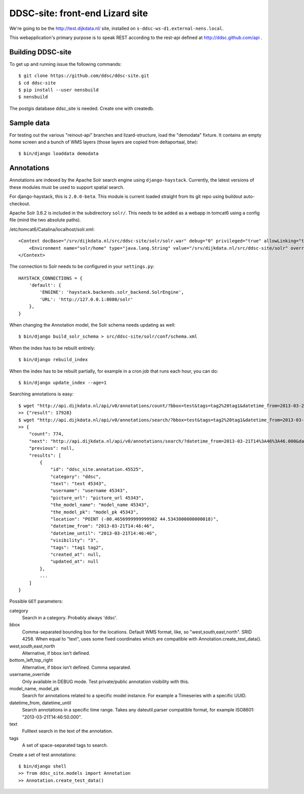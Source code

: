 DDSC-site: front-end Lizard site
==========================================

We're going to be the http://test.dijkdata.nl/ site, installed on ``s-ddsc-ws-d1.external-nens.local``.

This webapplication's primary purpose is to speak REST according to
the rest-api defined at http://ddsc.github.com/api .


Building DDSC-site
--------------------------------

To get up and running issue the following commands::

    $ git clone https://github.com/ddsc/ddsc-site.git
    $ cd ddsc-site
    $ pip install --user nensbuild
    $ nensbuild

The postgis database ddsc_site is needed. Create one with createdb.

Sample data
-----------

For testing out the various "reinout-api" branches and lizard-structure, load
the "demodata" fixture. It contains an empty home screen and a bunch of WMS
layers (those layers are copied from deltaportaal, btw)::

    $ bin/django loaddata demodata

Annotations
-----------

Annotations are indexed by the Apache Solr search engine using ``django-haystack``.
Currently, the latest versions of these modules must be used to support spatial search.

For django-haystack, this is ``2.0.0-beta``. This module is current loaded straight from
its git repo using buildout auto-checkout.

Apache Solr 3.6.2 is included in the subdirectory ``solr/``. This needs to be added as a webapp
in tomcat6 using a config file (mind the two absolute paths).

/etc/tomcat6/Catalina/localhost/solr.xml::

    <Context docBase="/srv/dijkdata.nl/src/ddsc-site/solr/solr.war" debug="0" privileged="true" allowLinking="true" crossContext="true">
        <Environment name="solr/home" type="java.lang.String" value="/srv/dijkdata.nl/src/ddsc-site/solr" override="true" />
    </Context>

The connection to Solr needs to be configured in your ``settings.py``::

    HAYSTACK_CONNECTIONS = {
        'default': {
            'ENGINE': 'haystack.backends.solr_backend.SolrEngine',
            'URL': 'http://127.0.0.1:8080/solr'
        },
    }

When changing the Annotation model, the Solr schema needs updating as well::

    $ bin/django build_solr_schema > src/ddsc-site/solr/conf/schema.xml

When the index has to be rebuilt entirely::

    $ bin/django rebuild_index

When the index has to be rebuilt partially, for example in a cron job that runs each hour,
you can do::

    $ bin/django update_index --age=1

Searching annotations is easy::

    $ wget "http://api.dijkdata.nl/api/v0/annotations/count/?bbox=test&tags=tag2%20tag1&datetime_from=2013-03-21T14:46:46.000&datetime_until=2013-03-21T14:46:50.000"
    >> {"result": 17928}
    $ wget "http://api.dijkdata.nl/api/v0/annotations/search/?bbox=test&tags=tag2%20tag1&datetime_from=2013-03-21T14:46:46.000&datetime_until=2013-03-21T14:46:50.000"
    >> {
        "count": 774,
        "next": "http://api.dijkdata.nl/api/v0/annotations/search/?datetime_from=2013-03-21T14%3A46%3A46.000&datetime_until=2013-03-21T14%3A46%3A50.000&tags=tag2+tag1&bbox=test&page=2&username_override=username+99975",
        "previous": null,
        "results": [
            {
                "id": "ddsc_site.annotation.45525",
                "category": "ddsc",
                "text": "text 45343",
                "username": "username 45343",
                "picture_url": "picture_url 45343",
                "the_model_name": "model_name 45343",
                "the_model_pk": "model_pk 45343",
                "location": "POINT (-80.4656999999999982 44.5343000000000018)",
                "datetime_from": "2013-03-21T14:46:46",
                "datetime_until": "2013-03-21T14:46:46",
                "visibility": "3",
                "tags": "tag1 tag2",
                "created_at": null,
                "updated_at": null
            },
            ...
        ]
    }

Possible ``GET`` parameters::

category
  Search in a category. Probably always 'ddsc'.
bbox
  Comma-separated bounding box for the locations. Default WMS format, like, so "west,south,east,north". SRID 4258. When equal to "text", uses some fixed coordinates which are compatible with Annotation.create_test_data().
west,south,east,north
  Alternative, if bbox isn't defined.
bottom_left,top_right
  Alternative, if bbox isn't defined. Comma separated.
username_override
  Only available in DEBUG mode. Test private/public annotation visibility with this.
model_name, model_pk
  Search for annotations related to a specific model instance. For example a Timeseries with a specific UUID.
datetime_from, datetime_until
  Search annotations in a specific time range. Takes any dateutil.parser compatible format, for example ISO8601: "2013-03-21T14:46:50.000".
text
  Fulltext search in the text of the annotation.
tags
  A set of space-separated tags to search.

Create a set of test annotations::

    $ bin/django shell
    >> from ddsc_site.models import Annotation
    >> Annotation.create_test_data()
